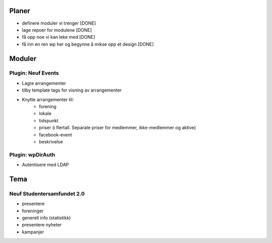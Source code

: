 Planer
======
* definere moduler vi trenger [DONE]
* lage repoer for modulene [DONE]
* få opp noe vi kan leke med [DONE]
* få inn en ren wp her og begynne å mikse opp et design [DONE]

Moduler
=======

Plugin: Neuf Events
-------------------
* Lagre arrangementer
* tilby template tags for visning av arrangementer
* Knytte arrangementer til:
	* forening
	* lokale
	* tidspunkt
	* priser (i flertall. Separate priser for medlemmer, ikke-medlemmer og aktive)
	* facebook-event
	* beskrivelse

Plugin: wpDirAuth
-----------------
* Autentisere med LDAP

Tema
====

Neuf Studentersamfundet 2.0
---------------------------
* presentere
* foreninger
* generell info (statistikk)
* presentere nyheter
* kampanjer
